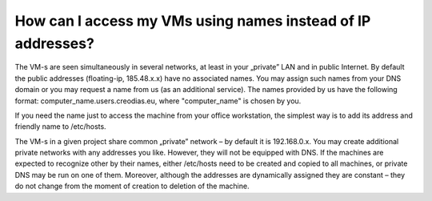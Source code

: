 How can I access my VMs using names instead of IP addresses?
=============================================================

The VM-s are seen simultaneously in several networks, at least in your „private” LAN and in public Internet. By default the public addresses (floating-ip, 185.48.x.x) have no associated names. You may assign such names from your DNS domain or you may request a name from us (as an additional service). The names provided by us have the following format: computer_name.users.creodias.eu, where "computer_name" is chosen by you.

If you need the name just to access the machine from your office workstation, the simplest way is to add its address and friendly name to /etc/hosts.

The VM-s in a given project share common „private” network – by default it is 192.168.0.x. You may create additional private networks with any addresses you like. However, they will not be equipped with DNS. If the machines are expected to recognize other by their names, either /etc/hosts need to be created and copied to all machines, or private DNS may be run on one of them. Moreover, although the addresses are dynamically assigned they are constant – they do not change from the moment of creation to deletion of the machine.
